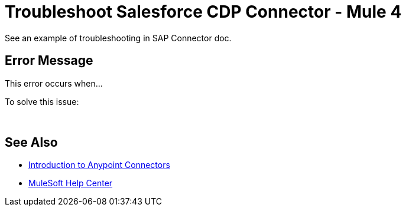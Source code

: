 = Troubleshoot Salesforce CDP Connector - Mule 4

// Intro to troubleshooting in general, 
// that this is for solving problems NOT due to the audience not 
// following our prereqs and steps as documented, but issues due to.
// whatever else.
// Specify that troubleshooting is of two types: the kind where the user notices an 
// issue without an error/alert/message appearing in the UI, and the kind that
// results in an error/alert/message.

See an example of troubleshooting in SAP Connector doc.

== Error Message

// In this section, include information about what causes this issue, if possible. Remember to make the title plural if there is more than one cause listed.

This error occurs when...

To solve this issue:
// Add steps for solving the problem, what to do when this error is encountered.

 

== See Also

* xref:connectors::introduction/introduction-to-anypoint-connectors.adoc[Introduction to Anypoint Connectors]
* https://help.mulesoft.com[MuleSoft Help Center]
